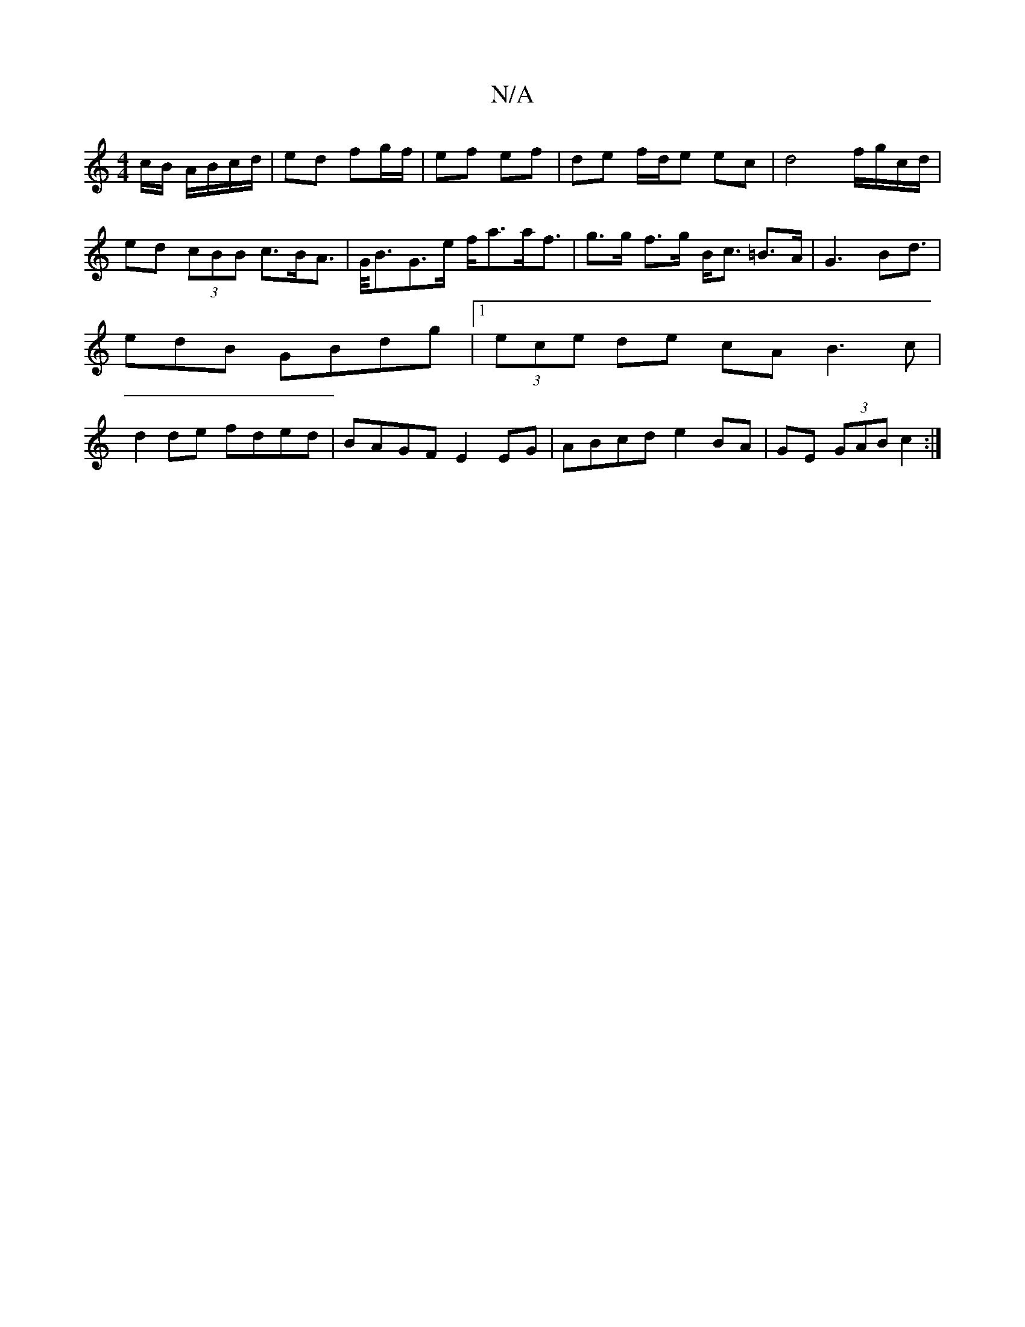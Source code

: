 X:1
T:N/A
M:4/4
R:N/A
K:Cmajor
c/B/ A/B/c/d/ | ed fg/f/ | ef ef | de f/2d/2e ec | d4 f/g/c/d/ | ed (3cBB c>BA>|G<BG>e f<aa<f|g>g f>g B<c =B>A|G3-B2<d | edB GBdg |1 (3ece de cA (3B3c|d2de fded|BAGF E2EG | ABcd e2 BA | GE (3GAB c2 :|